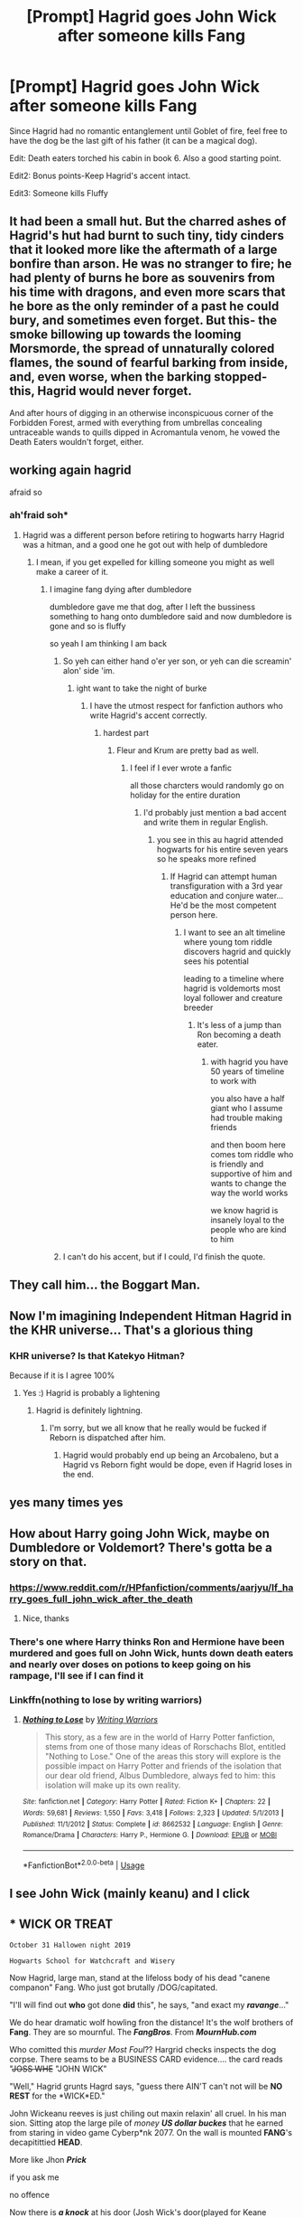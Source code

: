 #+TITLE: [Prompt] Hagrid goes John Wick after someone kills Fang

* [Prompt] Hagrid goes John Wick after someone kills Fang
:PROPERTIES:
:Score: 175
:DateUnix: 1568757338.0
:DateShort: 2019-Sep-18
:FlairText: Prompt
:END:
Since Hagrid had no romantic entanglement until Goblet of fire, feel free to have the dog be the last gift of his father (it can be a magical dog).

Edit: Death eaters torched his cabin in book 6. Also a good starting point.

Edit2: Bonus points-Keep Hagrid's accent intact.

Edit3: Someone kills Fluffy


** It had been a small hut. But the charred ashes of Hagrid's hut had burnt to such tiny, tidy cinders that it looked more like the aftermath of a large bonfire than arson. He was no stranger to fire; he had plenty of burns he bore as souvenirs from his time with dragons, and even more scars that he bore as the only reminder of a past he could bury, and sometimes even forget. But this- the smoke billowing up towards the looming Morsmorde, the spread of unnaturally colored flames, the sound of fearful barking from inside, and, even worse, when the barking stopped- this, Hagrid would never forget.

And after hours of digging in an otherwise inconspicuous corner of the Forbidden Forest, armed with everything from umbrellas concealing untraceable wands to quills dipped in Acromantula venom, he vowed the Death Eaters wouldn't forget, either.
:PROPERTIES:
:Author: capnallie
:Score: 76
:DateUnix: 1568773089.0
:DateShort: 2019-Sep-18
:END:


** working again hagrid

afraid so
:PROPERTIES:
:Author: CommanderL3
:Score: 64
:DateUnix: 1568765626.0
:DateShort: 2019-Sep-18
:END:

*** ah'fraid soh*
:PROPERTIES:
:Author: elemonated
:Score: 47
:DateUnix: 1568768712.0
:DateShort: 2019-Sep-18
:END:

**** Hagrid was a different person before retiring to hogwarts harry Hagrid was a hitman, and a good one he got out with help of dumbledore
:PROPERTIES:
:Author: CommanderL3
:Score: 38
:DateUnix: 1568769682.0
:DateShort: 2019-Sep-18
:END:

***** I mean, if you get expelled for killing someone you might as well make a career of it.
:PROPERTIES:
:Author: oneonetwooneonetwo
:Score: 11
:DateUnix: 1568811894.0
:DateShort: 2019-Sep-18
:END:

****** I imagine fang dying after dumbledore

dumbledore gave me that dog, after I left the bussiness something to hang onto dumbledore said and now dumbledore is gone and so is fluffy

so yeah I am thinking I am back
:PROPERTIES:
:Author: CommanderL3
:Score: 17
:DateUnix: 1568811979.0
:DateShort: 2019-Sep-18
:END:

******* So yeh can either hand o'er yer son, or yeh can die screamin' alon' side 'im.
:PROPERTIES:
:Score: 9
:DateUnix: 1568858923.0
:DateShort: 2019-Sep-19
:END:

******** ight want to take the night of burke
:PROPERTIES:
:Author: CommanderL3
:Score: 6
:DateUnix: 1568859149.0
:DateShort: 2019-Sep-19
:END:

********* I have the utmost respect for fanfiction authors who write Hagrid's accent correctly.
:PROPERTIES:
:Score: 3
:DateUnix: 1568859264.0
:DateShort: 2019-Sep-19
:END:

********** hardest part
:PROPERTIES:
:Author: CommanderL3
:Score: 1
:DateUnix: 1568860318.0
:DateShort: 2019-Sep-19
:END:

*********** Fleur and Krum are pretty bad as well.
:PROPERTIES:
:Score: 1
:DateUnix: 1568861704.0
:DateShort: 2019-Sep-19
:END:

************ I feel if I ever wrote a fanfic

all those charcters would randomly go on holiday for the entire duration
:PROPERTIES:
:Author: CommanderL3
:Score: 1
:DateUnix: 1568861784.0
:DateShort: 2019-Sep-19
:END:

************* I'd probably just mention a bad accent and write them in regular English.
:PROPERTIES:
:Score: 1
:DateUnix: 1568862329.0
:DateShort: 2019-Sep-19
:END:

************** you see in this au hagrid attended hogwarts for his entire seven years so he speaks more refined
:PROPERTIES:
:Author: CommanderL3
:Score: 1
:DateUnix: 1568862520.0
:DateShort: 2019-Sep-19
:END:

*************** If Hagrid can attempt human transfiguration with a 3rd year education and conjure water... He'd be the most competent person here.
:PROPERTIES:
:Score: 1
:DateUnix: 1568863513.0
:DateShort: 2019-Sep-19
:END:

**************** I want to see an alt timeline where young tom riddle discovers hagrid and quickly sees his potential

leading to a timeline where hagrid is voldemorts most loyal follower and creature breeder
:PROPERTIES:
:Author: CommanderL3
:Score: 1
:DateUnix: 1568863942.0
:DateShort: 2019-Sep-19
:END:

***************** It's less of a jump than Ron becoming a death eater.
:PROPERTIES:
:Score: 1
:DateUnix: 1568865111.0
:DateShort: 2019-Sep-19
:END:

****************** with hagrid you have 50 years of timeline to work with

you also have a half giant who I assume had trouble making friends

and then boom here comes tom riddle who is friendly and supportive of him and wants to change the way the world works

we know hagrid is insanely loyal to the people who are kind to him
:PROPERTIES:
:Author: CommanderL3
:Score: 1
:DateUnix: 1568865434.0
:DateShort: 2019-Sep-19
:END:


******* I can't do his accent, but if I could, I'd finish the quote.
:PROPERTIES:
:Score: 1
:DateUnix: 1568823800.0
:DateShort: 2019-Sep-18
:END:


** They call him... the Boggart Man.
:PROPERTIES:
:Author: ForwardDiscussion
:Score: 29
:DateUnix: 1568773335.0
:DateShort: 2019-Sep-18
:END:


** Now I'm imagining Independent Hitman Hagrid in the KHR universe... That's a glorious thing
:PROPERTIES:
:Author: LiriStorm
:Score: 22
:DateUnix: 1568770538.0
:DateShort: 2019-Sep-18
:END:

*** KHR universe? Is that Katekyo Hitman?

Because if it is I agree 100%
:PROPERTIES:
:Author: alelp
:Score: 10
:DateUnix: 1568771858.0
:DateShort: 2019-Sep-18
:END:

**** Yes :) Hagrid is probably a lightening
:PROPERTIES:
:Author: LiriStorm
:Score: 6
:DateUnix: 1568776582.0
:DateShort: 2019-Sep-18
:END:

***** Hagrid is definitely lightning.
:PROPERTIES:
:Author: alelp
:Score: 6
:DateUnix: 1568776910.0
:DateShort: 2019-Sep-18
:END:

****** I'm sorry, but we all know that he really would be fucked if Reborn is dispatched after him.
:PROPERTIES:
:Author: MKOFFICIAL357
:Score: 2
:DateUnix: 1568825988.0
:DateShort: 2019-Sep-18
:END:

******* Hagrid would probably end up being an Arcobaleno, but a Hagrid vs Reborn fight would be dope, even if Hagrid loses in the end.
:PROPERTIES:
:Author: alelp
:Score: 3
:DateUnix: 1568841408.0
:DateShort: 2019-Sep-19
:END:


** yes many times yes
:PROPERTIES:
:Author: Kingoftheslaves77
:Score: 20
:DateUnix: 1568761124.0
:DateShort: 2019-Sep-18
:END:


** How about Harry going John Wick, maybe on Dumbledore or Voldemort? There's gotta be a story on that.
:PROPERTIES:
:Author: Carp12C
:Score: 8
:DateUnix: 1568772535.0
:DateShort: 2019-Sep-18
:END:

*** [[https://www.reddit.com/r/HPfanfiction/comments/aarjyu/lf_harry_goes_full_john_wick_after_the_death]]
:PROPERTIES:
:Score: 9
:DateUnix: 1568773497.0
:DateShort: 2019-Sep-18
:END:

**** Nice, thanks
:PROPERTIES:
:Author: Carp12C
:Score: 1
:DateUnix: 1568780756.0
:DateShort: 2019-Sep-18
:END:


*** There's one where Harry thinks Ron and Hermione have been murdered and goes full on John Wick, hunts down death eaters and nearly over doses on potions to keep going on his rampage, I'll see if I can find it
:PROPERTIES:
:Author: LiriStorm
:Score: 3
:DateUnix: 1568912167.0
:DateShort: 2019-Sep-19
:END:


*** Linkffn(nothing to lose by writing warriors)
:PROPERTIES:
:Author: LiriStorm
:Score: 1
:DateUnix: 1568912873.0
:DateShort: 2019-Sep-19
:END:

**** [[https://www.fanfiction.net/s/8662532/1/][*/Nothing to Lose/*]] by [[https://www.fanfiction.net/u/4263510/Writing-Warriors][/Writing Warriors/]]

#+begin_quote
  This story, as a few are in the world of Harry Potter fanfiction, stems from one of those many ideas of Rorschachs Blot, entitled "Nothing to Lose." One of the areas this story will explore is the possible impact on Harry Potter and friends of the isolation that our dear old friend, Albus Dumbledore, always fed to him: this isolation will make up its own reality.
#+end_quote

^{/Site/:} ^{fanfiction.net} ^{*|*} ^{/Category/:} ^{Harry} ^{Potter} ^{*|*} ^{/Rated/:} ^{Fiction} ^{K+} ^{*|*} ^{/Chapters/:} ^{22} ^{*|*} ^{/Words/:} ^{59,681} ^{*|*} ^{/Reviews/:} ^{1,550} ^{*|*} ^{/Favs/:} ^{3,418} ^{*|*} ^{/Follows/:} ^{2,323} ^{*|*} ^{/Updated/:} ^{5/1/2013} ^{*|*} ^{/Published/:} ^{11/1/2012} ^{*|*} ^{/Status/:} ^{Complete} ^{*|*} ^{/id/:} ^{8662532} ^{*|*} ^{/Language/:} ^{English} ^{*|*} ^{/Genre/:} ^{Romance/Drama} ^{*|*} ^{/Characters/:} ^{Harry} ^{P.,} ^{Hermione} ^{G.} ^{*|*} ^{/Download/:} ^{[[http://www.ff2ebook.com/old/ffn-bot/index.php?id=8662532&source=ff&filetype=epub][EPUB]]} ^{or} ^{[[http://www.ff2ebook.com/old/ffn-bot/index.php?id=8662532&source=ff&filetype=mobi][MOBI]]}

--------------

*FanfictionBot*^{2.0.0-beta} | [[https://github.com/tusing/reddit-ffn-bot/wiki/Usage][Usage]]
:PROPERTIES:
:Author: FanfictionBot
:Score: 2
:DateUnix: 1568912908.0
:DateShort: 2019-Sep-19
:END:


** I see John Wick (mainly keanu) and I click
:PROPERTIES:
:Author: Lightning_Panda
:Score: 3
:DateUnix: 1568803782.0
:DateShort: 2019-Sep-18
:END:


** * WICK OR TREAT
  :PROPERTIES:
  :CUSTOM_ID: wick-or-treat
  :END:
#+begin_example
  October 31 Hallowen night 2019
#+end_example

 

#+begin_example
  Hogwarts School for Watchcraft and Wisery
#+end_example

 

Now Hagrid, large man, stand at the lifeloss body of his dead "canene companon" Fang. Who just got brutally /DOG/capitated.

"I'll will find out *who* got done *did* this", he says, "and exact my */ravange/*..."

We do hear dramatic wolf howling fron the distance! It's the wolf brothers of *Fang*. They are so mournful. The */FangBros/*. From */MournHub.com/*

 

Who comitted this /murder Most Foul/?? Hargrid checks inspects the dog corpse. There seams to be a BUSINESS CARD evidence.... the card reads "+JOSS WHE+ "JOHN WICK"

"Well," Hagrid grunts Hagrd says, "guess there AIN'T can't not will be *NO REST* for the *WICK*ED."

 

John Wickeanu reeves is just chiling out maxin relaxin' all cruel. In his man sion. Sitting atop the large pile of /money/ */US dollar buckes/* that he earned from staring in video game Cyberp*nk 2077. On the wall is mounted *FANG*'s decapitittied *HEAD*.

 

More like Jhon */Prick/*

if you ask me

no offence

 

Now there is */a knock/* at his door (Josh Wick's door(played for Keane Reeves)) and Johm Wick says this: "G*sh d*rn trick or treaties again, let me give them a PIECE of my mind" and when he says "piece" he does c*ck his GUN. */WEAPON/*.

 

Now Hagrid, big individual, stands in the door raining outside. He's soaked from rain.... amd *BLOOD*!

"You killed my dog Fang, you nasty MURDAR," accuses Hagrid.

"Yes," admits Johnathan Wick.

"And now *I'll* shall *kill* YOU...." threatening Hagrid says.

"But wait," John Rick preposes.

 

Big and polite Hagrid waits.

 

"See I had a comtract," explains John Wick, "from the */LIBERAL MEDIA/*. to *ss*ssinate Fang."

Johny Wick shows the contract for a 'hit job'. Requested by the *leberal media*.

Hagrid takes the dickument and reads so careful. He then says this:

"You /DOFUS..../ this was supposed to kill presidintial candy date /YANG/. Look!"

Hagrid is correct: the contract does say Andrew *YANG* not *FANG*!

 

John Wick gets so embarrased now. Can't Doesn't even /READ/ the cuntract right!

"Well....." he shrugs, "....guess it does *not* /'feel good to be a Fangsta'!"/

 

The two men share a good laugh at this humor joke! Hapy end!

 

* /THE END/
  :PROPERTIES:
  :CUSTOM_ID: the-end
  :END:
:PROPERTIES:
:Author: rex-pensive
:Score: -6
:DateUnix: 1568772888.0
:DateShort: 2019-Sep-18
:END:

*** Wow, that was absolutely terrible.
:PROPERTIES:
:Author: gnarlin
:Score: 13
:DateUnix: 1568773112.0
:DateShort: 2019-Sep-18
:END:

**** terribley good?
:PROPERTIES:
:Author: rex-pensive
:Score: -4
:DateUnix: 1568773202.0
:DateShort: 2019-Sep-18
:END:

***** No, the other thing.
:PROPERTIES:
:Author: gnarlin
:Score: 11
:DateUnix: 1568775203.0
:DateShort: 2019-Sep-18
:END:

****** delightfulley good
:PROPERTIES:
:Author: rex-pensive
:Score: -1
:DateUnix: 1568777715.0
:DateShort: 2019-Sep-18
:END:


*** You put effort into this so I won't downvote it, but it is just terrible and not even in a trainwreck kind of way... It's just bad my dude.
:PROPERTIES:
:Author: TheIncendiaryDevice
:Score: 6
:DateUnix: 1568778961.0
:DateShort: 2019-Sep-18
:END:

**** So You're saying telling me you need a "sequel" to inprove this story
:PROPERTIES:
:Author: rex-pensive
:Score: 0
:DateUnix: 1568780261.0
:DateShort: 2019-Sep-18
:END:


*** I've had enough Reddit for one day.
:PROPERTIES:
:Author: FerusGrim
:Score: 4
:DateUnix: 1568773623.0
:DateShort: 2019-Sep-18
:END:


*** That sucked.
:PROPERTIES:
:Author: JellyLeggs11
:Score: 3
:DateUnix: 1568791447.0
:DateShort: 2019-Sep-18
:END:

**** Thank you Jollylegs, you're are super too!
:PROPERTIES:
:Author: rex-pensive
:Score: 1
:DateUnix: 1568791695.0
:DateShort: 2019-Sep-18
:END:

***** I never said you were super but thanks I guess.
:PROPERTIES:
:Author: JellyLeggs11
:Score: 2
:DateUnix: 1568791779.0
:DateShort: 2019-Sep-18
:END:

****** My pleasure, you're welcome as well.
:PROPERTIES:
:Author: rex-pensive
:Score: 1
:DateUnix: 1568791912.0
:DateShort: 2019-Sep-18
:END:


*** This feels like it's as good as Birdemic. It's bad, but so bad, it's good. Fuck it, have an upvote.
:PROPERTIES:
:Author: Luftenwaffe
:Score: 2
:DateUnix: 1568813383.0
:DateShort: 2019-Sep-18
:END:


*** This was honestly the most beautiful thing ive read ever
:PROPERTIES:
:Author: BananaManV5
:Score: 1
:DateUnix: 1568952158.0
:DateShort: 2019-Sep-20
:END:
